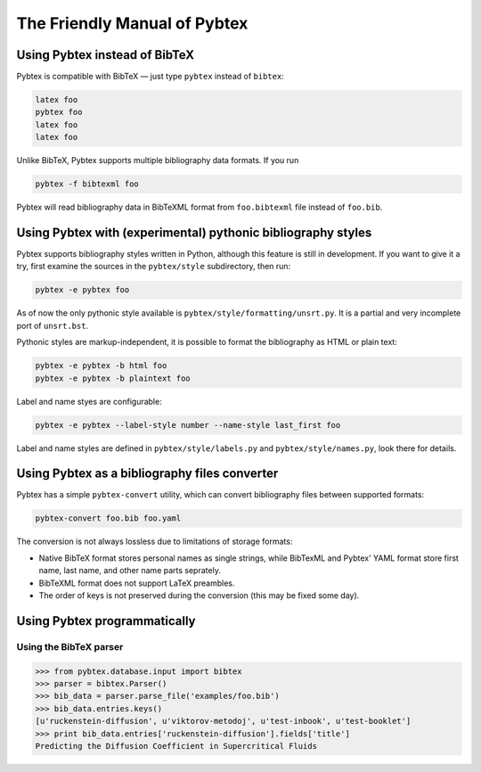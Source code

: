 =============================
The Friendly Manual of Pybtex
=============================

Using Pybtex instead of BibTeX
==============================

Pybtex is compatible with BibTeX — just type ``pybtex`` instead of
``bibtex``:

.. sourcecode:: bash

    latex foo
    pybtex foo
    latex foo
    latex foo

Unlike BibTeX, Pybtex supports multiple bibliography data formats. If you run

.. sourcecode:: bash

    pybtex -f bibtexml foo

Pybtex will read bibliography data in BibTeXML format from ``foo.bibtexml``
file instead of ``foo.bib``.
    
Using Pybtex with (experimental) pythonic bibliography styles
=============================================================

Pybtex supports bibliography styles written in Python, although this feature
is still in development. If you want to give it a try, first examine the
sources in the ``pybtex/style`` subdirectory, then run:

.. sourcecode:: bash

    pybtex -e pybtex foo

As of now the only pythonic style available is
``pybtex/style/formatting/unsrt.py``. It is a partial and very incomplete port
of ``unsrt.bst``.

Pythonic styles are markup-independent, it is possible to format the
bibliography as HTML or plain text:

.. sourcecode:: bash

    pybtex -e pybtex -b html foo
    pybtex -e pybtex -b plaintext foo

Label and name styes are configurable:

.. sourcecode:: bash

    pybtex -e pybtex --label-style number --name-style last_first foo

Label and name styles are defined in ``pybtex/style/labels.py`` and
``pybtex/style/names.py``, look there for details.

Using Pybtex as a bibliography files converter
==============================================

Pybtex has a simple ``pybtex-convert`` utility, which can convert bibliography
files between supported formats:

.. sourcecode:: bash

    pybtex-convert foo.bib foo.yaml

The conversion is not always lossless due to limitations of storage formats:

- Native BibTeX format stores personal names as single strings, while BibTexML
  and Pybtex' YAML format store first name, last name, and other name parts
  seprately.

- BibTeXML format does not support LaTeX preambles.

- The order of keys is not preserved during the conversion (this may be fixed some day).

Using Pybtex programmatically
=============================

Using the BibTeX parser
-----------------------

.. sourcecode:: python

    >>> from pybtex.database.input import bibtex
    >>> parser = bibtex.Parser()
    >>> bib_data = parser.parse_file('examples/foo.bib')
    >>> bib_data.entries.keys()
    [u'ruckenstein-diffusion', u'viktorov-metodoj', u'test-inbook', u'test-booklet']
    >>> print bib_data.entries['ruckenstein-diffusion'].fields['title']
    Predicting the Diffusion Coefficient in Supercritical Fluids
